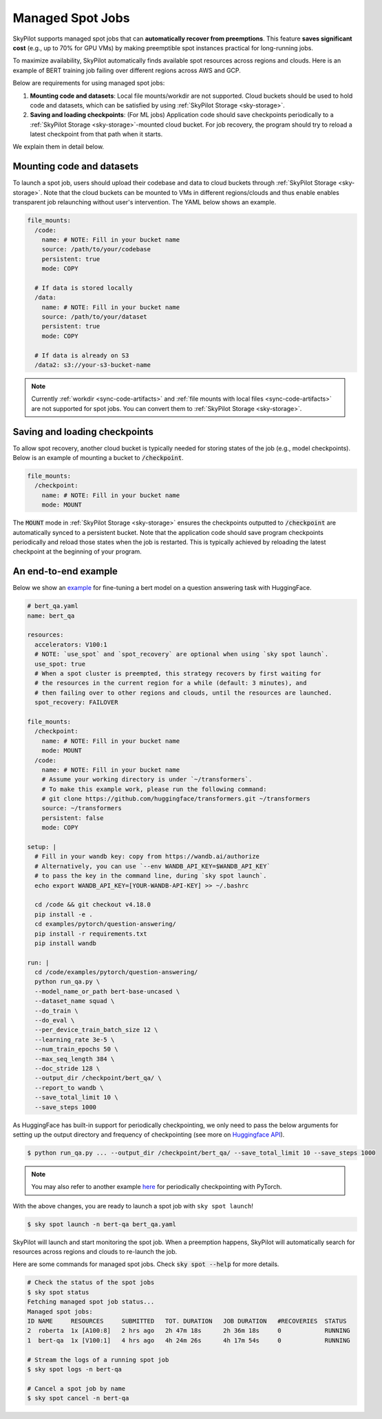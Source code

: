 .. _spot-jobs:

Managed Spot Jobs
================================================

SkyPilot supports managed spot jobs that can **automatically recover from preemptions**.
This feature **saves significant cost** (e.g., up to 70\% for GPU VMs) by making preemptible spot instances practical for long-running jobs.

To maximize availability, SkyPilot automatically finds available spot resources across regions and clouds.
Here is an example of BERT training job failing over different regions across AWS and GCP.

.. image:: ../images/spot-training.png
  :width: 600
  :alt: BERT training on Spot V100

Below are requirements for using managed spot jobs:

(1) **Mounting code and datasets**: Local file mounts/workdir are not supported. Cloud buckets should be used to hold code and datasets, which can be satisfied by using :ref:`SkyPilot Storage <sky-storage>`.

(2) **Saving and loading checkpoints**: (For ML jobs) Application code should save checkpoints periodically to a :ref:`SkyPilot Storage <sky-storage>`-mounted cloud bucket. For job recovery,  the program should try to reload a latest checkpoint from that path when it starts.

We explain them in detail below.


Mounting code and datasets
--------------------------------

To launch a spot job, users should upload their codebase and data to cloud buckets through :ref:`SkyPilot Storage <sky-storage>`.
Note that the cloud buckets can be mounted to VMs in different regions/clouds and thus enable enables transparent job relaunching without user's intervention.
The YAML below shows an example.

.. code-block:: yaml

  file_mounts:
    /code:
      name: # NOTE: Fill in your bucket name
      source: /path/to/your/codebase
      persistent: true
      mode: COPY

    # If data is stored locally
    /data:
      name: # NOTE: Fill in your bucket name
      source: /path/to/your/dataset
      persistent: true
      mode: COPY

    # If data is already on S3
    /data2: s3://your-s3-bucket-name

.. note::

  Currently :ref:`workdir <sync-code-artifacts>` and :ref:`file mounts with local files <sync-code-artifacts>` are not
  supported for spot jobs. You can convert them to :ref:`SkyPilot Storage <sky-storage>`.

Saving and loading checkpoints
--------------------------------

To allow spot recovery, another cloud bucket is typically needed for storing states of the job (e.g., model checkpoints).
Below is an example of mounting a bucket to :code:`/checkpoint`.

.. code-block:: yaml

  file_mounts:
    /checkpoint:
      name: # NOTE: Fill in your bucket name
      mode: MOUNT

The :code:`MOUNT` mode in :ref:`SkyPilot Storage <sky-storage>` ensures the checkpoints outputted to :code:`/checkpoint` are automatically synced to a persistent bucket.
Note that the application code should save program checkpoints periodically and reload those states when the job is restarted.
This is typically achieved by reloading the latest checkpoint at the beginning of your program.

An end-to-end example
--------------------------------

Below we show an `example <https://github.com/skypilot-org/skypilot/blob/master/examples/spot/bert_qa.yaml>`_ for fine-tuning a bert model on a question answering task with HuggingFace.

.. code-block:: yaml

  # bert_qa.yaml
  name: bert_qa

  resources:
    accelerators: V100:1
    # NOTE: `use_spot` and `spot_recovery` are optional when using `sky spot launch`.
    use_spot: true
    # When a spot cluster is preempted, this strategy recovers by first waiting for
    # the resources in the current region for a while (default: 3 minutes), and
    # then failing over to other regions and clouds, until the resources are launched.
    spot_recovery: FAILOVER

  file_mounts:
    /checkpoint:
      name: # NOTE: Fill in your bucket name
      mode: MOUNT
    /code:
      name: # NOTE: Fill in your bucket name
      # Assume your working directory is under `~/transformers`.
      # To make this example work, please run the following command:
      # git clone https://github.com/huggingface/transformers.git ~/transformers
      source: ~/transformers
      persistent: false
      mode: COPY

  setup: |
    # Fill in your wandb key: copy from https://wandb.ai/authorize
    # Alternatively, you can use `--env WANDB_API_KEY=$WANDB_API_KEY`
    # to pass the key in the command line, during `sky spot launch`.
    echo export WANDB_API_KEY=[YOUR-WANDB-API-KEY] >> ~/.bashrc

    cd /code && git checkout v4.18.0
    pip install -e .
    cd examples/pytorch/question-answering/
    pip install -r requirements.txt
    pip install wandb

  run: |
    cd /code/examples/pytorch/question-answering/
    python run_qa.py \
    --model_name_or_path bert-base-uncased \
    --dataset_name squad \
    --do_train \
    --do_eval \
    --per_device_train_batch_size 12 \
    --learning_rate 3e-5 \
    --num_train_epochs 50 \
    --max_seq_length 384 \
    --doc_stride 128 \
    --output_dir /checkpoint/bert_qa/ \
    --report_to wandb \
    --save_total_limit 10 \
    --save_steps 1000

As HuggingFace has built-in support for periodically checkpointing, we only need to pass the below arguments for setting up the output directory and frequency of checkpointing (see more on `Huggingface API <https://huggingface.co/docs/transformers/main_classes/trainer#transformers.TrainingArguments.save_steps>`_).

.. code-block:: console

    $ python run_qa.py ... --output_dir /checkpoint/bert_qa/ --save_total_limit 10 --save_steps 1000

.. note::
  You may also refer to another example `here <https://github.com/skypilot-org/skypilot/tree/master/examples/spot/resnet_ddp>`_ for periodically checkpointing with PyTorch.

With the above changes, you are ready to launch a spot job with ``sky spot launch``!

.. code-block:: console

    $ sky spot launch -n bert-qa bert_qa.yaml

SkyPilot will launch and start monitoring the spot job. When a preemption happens, SkyPilot will automatically
search for resources across regions and clouds to re-launch the job.


Here are some commands for managed spot jobs. Check :code:`sky spot --help` for more details.

.. code-block:: console

    # Check the status of the spot jobs
    $ sky spot status
    Fetching managed spot job status...
    Managed spot jobs:
    ID NAME     RESOURCES     SUBMITTED   TOT. DURATION   JOB DURATION   #RECOVERIES  STATUS
    2  roberta  1x [A100:8]   2 hrs ago   2h 47m 18s      2h 36m 18s     0            RUNNING
    1  bert-qa  1x [V100:1]   4 hrs ago   4h 24m 26s      4h 17m 54s     0            RUNNING

    # Stream the logs of a running spot job
    $ sky spot logs -n bert-qa

    # Cancel a spot job by name
    $ sky spot cancel -n bert-qa

